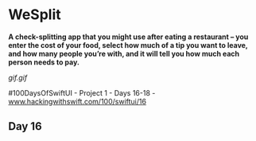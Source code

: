* WeSplit
*A check-splitting app that you might use after eating a restaurant – you enter the cost of your food, select how much of a tip you want to leave, and how many people you’re with, and it will tell you how much each person needs to pay.*

[[gif.gif]]

#100DaysOfSwiftUI - Project 1 - Days 16-18 - [[https://www.hackingwithswift.com/100/swiftui/16][www.hackingwithswift.com/100/swiftui/16]]

** Day 16
